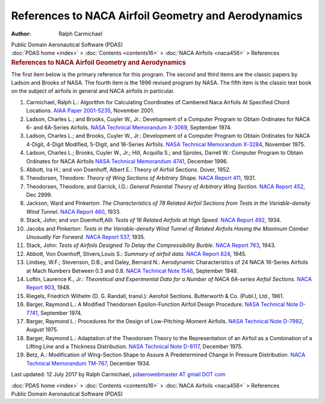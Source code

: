 ====================================================
References to NACA Airfoil Geometry and Aerodynamics
====================================================

:Author: Ralph Carmichael

.. container:: newbanner

   Public Domain Aeronautical Software (PDAS)

.. container:: crumb

   :doc:`PDAS home <index>` > :doc:`Contents <contents16>` > :doc:`NACA
   Airfoils <naca456>` > References

.. container::
   :name: header

   .. rubric:: References to NACA Airfoil Geometry and Aerodynamics
      :name: references-to-naca-airfoil-geometry-and-aerodynamics

The first item below is the primary reference for this program. The
second and third items are the classic papers by Ladson and Brooks of
NASA. The fourth item is the 1996 revised program by NASA. The fifth
item is the classic text book on the subject of airfoils in general and
NACA airfoils in particular.

#. Carmichael, Ralph L.: Algorithm for Calculating Coordinates of
   Cambered Naca Airfoils At Specified Chord Locations. `AIAA Paper
   2001-5235 <_static/aiaa5235.pdf>`__, November 2001.
#. Ladson, Charles L.; and Brooks, Cuyler W., Jr.: Development of a
   Computer Program to Obtain Ordinates for NACA 6- and 6A-Series
   Airfoils. `NASA Technical Memorandum
   X-3069 <https://docs.google.com/open?id=0B2UKsBO-ZMVgMmZxX2Z5bjhBbXM>`__,
   September 1974.
#. Ladson, Charles L.; and Brooks, Cuyler W., Jr.: Development of a
   Computer Program to Obtain Ordinates for NACA 4-Digit, 4-Digit
   Modified, 5-Digit, and 16-Series Airfoils. `NASA Technical Memorandum
   X-3284 <https://docs.google.com/open?id=0B2UKsBO-ZMVgczRjaWZzdHp4d2c>`__,
   November 1975.
#. Ladson, Charles L.; Brooks, Cuyler W., Jr.; Hill, Acquilla S.; and
   Sproles, Darrell W.: Computer Program to Obtain Ordinates for NACA
   Airfoils `NASA Technical Memorandum
   4741 <https://docs.google.com/open?id=0B2UKsBO-ZMVgSzBfTkN4alpYX2M>`__,
   December 1996.
#. Abbott, Ira H.; and von Doenhoff, Albert E.: Theory of Airfoil
   Sections. Dover, 1952.
#. Theodorsen, Theodore: *Theory of Wing Sections of Arbitrary Shape.*
   `NACA Report 411 <_static/rep411.pdf>`__, 1931.
#. Theodorsen, Theodore; and Garrick, I.G.: *General Potential Theory of
   Arbitrary Wing Section.* `NACA Report 452 <_static/rep452.pdf>`__, Dec
   2999.
#. Jackson, Ward and Pinkerton: *The Characteristics of 78 Related
   Airfoil Sections from Tests in the Variable-density Wind Tunnel.*
   `NACA Report 460 <_static/rep460.pdf>`__, 1933.
#. Stack, John; and von Doenhoff,Alll: *Tests of 16 Related Airfoils at
   High Speed.* `NACA Report 492 <_static/rep492.pdf>`__, 1934.
#. Jacobs and Pinkerton: *Tests in the Variable-density Wind Tunnel of
   Related Airfoils Having the Maximum Camber Unusually Far Forward.*
   `NACA Report 537 <_static/rep537.pdf>`__, 1935.
#. Stack, John: *Tests of Airfoils Designed To Delay the Compressibility
   Burble.* `NACA Report 763 <_static/rep763.pdf>`__, 1943.
#. Abbott, Von Doenhoff, Stivers,Louis S.: *Summary of airfoil data.*
   `NACA Report
   824 <https://docs.google.com/open?id=0B2UKsBO-ZMVgaGFlS2M1VUdXVVU>`__,
   1945.
#. Lindsey, W.F.; Stevenson, D.B.; and Daley, Bernard N.: Aerodynamic
   Characteristics of 24 NACA 16-Series Airfoils at Mach Numbers Between
   0.3 and 0.8. `NACA Technical Note 1546 <_static/tn1546.pdf>`__,
   September 1948.
#. Loftin, Laurence K., Jr.: *Theoretical and Experimental Data for a
   Number of NACA 6A-series Airfoil Sections.* `NACA Report
   903 <_static/rep903.pdf>`__, 1948.
#. Riegels, Friedrich Wilhelm (D. G. Randall, transl.): Aerofoil
   Sections. Butterworth & Co. (Publ.), Ltd., 1961.
#. Barger, Raymond L.: A Modified Theodorsen Epsilon-Function Airfoil
   Design Procedure. `NASA Technical Note D-7741 <_static/tnd7741.pdf>`__,
   September 1974.
#. Barger, Raymond L.: Procedures for the Design of Low-Pitching-Moment
   Airfoils. `NASA Technical Note
   D-7982 <https://drive.google.com/file/d/0B2UKsBO-ZMVgM2FnVVE0b19DVEk/edit?usp=sharing>`__,
   August 1975.
#. Barger, Raymond L.: Adaptation of the Theodorsen Theory to the
   Representation of an Airfoil as a Combination of a Lifting Line and a
   Thickness Distribution. `NASA Technical Note
   D-8117 <_static/tnd8117.pdf>`__, December 1975.
#. Betz, A.: Modification of Wing-Section Shape to Assure A
   Predetermined Change In Pressure Distribution. `NACA Technical
   Memorandum TM-767 <_static/tm-767.pdf>`__, December 1934.



Last updated: 12 July 2017 by Ralph Carmichael, `pdaerowebmaster AT
gmail DOT com <mailto:pdaerowebmaster@gmail.com>`__

.. container:: crumb

   :doc:`PDAS home <index>` > :doc:`Contents <contents16>` > :doc:`NACA
   Airfoils <naca456>` > References

.. container:: newbanner

   Public Domain Aeronautical Software (PDAS)
